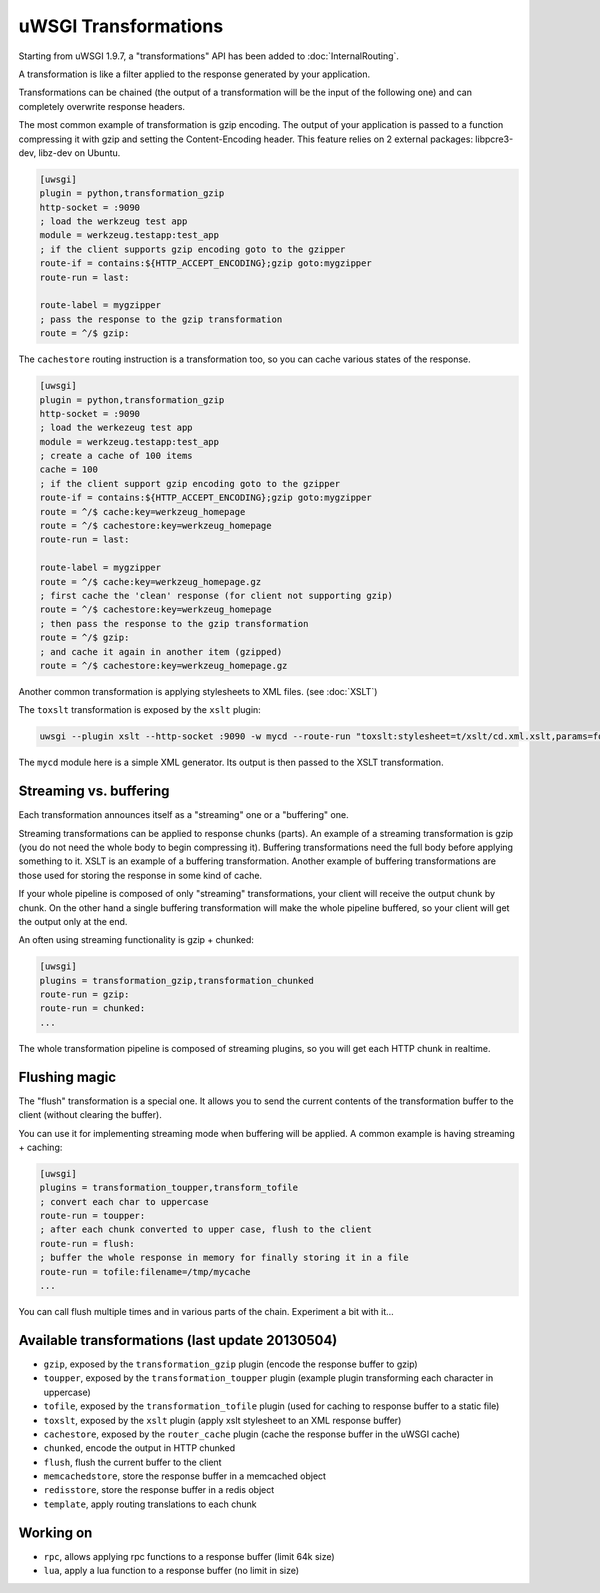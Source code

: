 uWSGI Transformations
=====================

Starting from uWSGI 1.9.7, a "transformations" API has been added to :doc:`InternalRouting`.

A transformation is like a filter applied to the response generated by your application.

Transformations can be chained (the output of a transformation will be the input of the following one) and can completely overwrite
response headers.

The most common example of transformation is gzip encoding. The output of your application is passed to a function compressing it with gzip
and setting the Content-Encoding header. This feature relies on 2 external packages: libpcre3-dev, libz-dev on Ubuntu.

.. code-block:: ini

   [uwsgi]
   plugin = python,transformation_gzip
   http-socket = :9090
   ; load the werkzeug test app
   module = werkzeug.testapp:test_app
   ; if the client supports gzip encoding goto to the gzipper
   route-if = contains:${HTTP_ACCEPT_ENCODING};gzip goto:mygzipper
   route-run = last:

   route-label = mygzipper
   ; pass the response to the gzip transformation
   route = ^/$ gzip:

The ``cachestore`` routing instruction is a transformation too, so you can cache various states of the response.

.. code-block:: ini

   [uwsgi]
   plugin = python,transformation_gzip
   http-socket = :9090
   ; load the werkezeug test app
   module = werkzeug.testapp:test_app
   ; create a cache of 100 items
   cache = 100
   ; if the client support gzip encoding goto to the gzipper
   route-if = contains:${HTTP_ACCEPT_ENCODING};gzip goto:mygzipper
   route = ^/$ cache:key=werkzeug_homepage
   route = ^/$ cachestore:key=werkzeug_homepage
   route-run = last:

   route-label = mygzipper
   route = ^/$ cache:key=werkzeug_homepage.gz
   ; first cache the 'clean' response (for client not supporting gzip)
   route = ^/$ cachestore:key=werkzeug_homepage
   ; then pass the response to the gzip transformation
   route = ^/$ gzip:
   ; and cache it again in another item (gzipped)
   route = ^/$ cachestore:key=werkzeug_homepage.gz

Another common transformation is applying stylesheets to XML files. (see :doc:`XSLT`)

The ``toxslt`` transformation is exposed by the ``xslt`` plugin:

.. code-block:: sh

   uwsgi --plugin xslt --http-socket :9090 -w mycd --route-run "toxslt:stylesheet=t/xslt/cd.xml.xslt,params=foobar=test&agent=\${HTTP_USER_AGENT}"

The ``mycd`` module here is a simple XML generator. Its output is then passed to the XSLT transformation.

Streaming vs. buffering
***********************

Each transformation announces itself as a "streaming" one or a "buffering" one.

Streaming transformations can be applied to response chunks (parts). An example of a streaming transformation
is gzip (you do not need the whole body to begin compressing it). Buffering transformations need the full body before applying something to it. XSLT is an example of a buffering transformation. Another example of buffering transformations are those used for storing the response in some kind of cache.

If your whole pipeline is composed of only "streaming" transformations, your client will receive the output chunk by chunk. On the other hand
a single buffering transformation will make the whole pipeline buffered, so your client will get the output only at the end.

An often using streaming functionality is gzip + chunked:

.. code-block:: ini

   [uwsgi]
   plugins = transformation_gzip,transformation_chunked
   route-run = gzip:
   route-run = chunked:
   ...

The whole transformation pipeline is composed of streaming plugins, so you will get each HTTP chunk in realtime.

Flushing magic
**************

The "flush" transformation is a special one. It allows you to send the current contents of the transformation buffer to the client (without clearing the buffer).

You can use it for implementing streaming mode when buffering will be applied. A common example is having streaming + caching:

.. code-block:: ini

   [uwsgi]
   plugins = transformation_toupper,transform_tofile
   ; convert each char to uppercase
   route-run = toupper:
   ; after each chunk converted to upper case, flush to the client
   route-run = flush:
   ; buffer the whole response in memory for finally storing it in a file
   route-run = tofile:filename=/tmp/mycache
   ...

You can call flush multiple times and in various parts of the chain. Experiment a bit with it...

Available transformations (last update 20130504)
************************************************

* ``gzip``, exposed by the ``transformation_gzip`` plugin (encode the response buffer to gzip)
* ``toupper``, exposed by the ``transformation_toupper`` plugin (example plugin transforming each character in uppercase)
* ``tofile``, exposed by the ``transformation_tofile`` plugin (used for caching to response buffer to a static file)
* ``toxslt``, exposed by the ``xslt`` plugin (apply xslt stylesheet to an XML response buffer)
* ``cachestore``, exposed by the ``router_cache`` plugin (cache the response buffer in the uWSGI cache)
* ``chunked``, encode the output in HTTP chunked
* ``flush``, flush the current buffer to the client
* ``memcachedstore``, store the response buffer in a memcached object
* ``redisstore``, store the response buffer in a redis object
* ``template``, apply routing translations to each chunk

Working on
**********

* ``rpc``, allows applying rpc functions to a response buffer (limit 64k size)
* ``lua``, apply a lua function to a response buffer (no limit in size)

